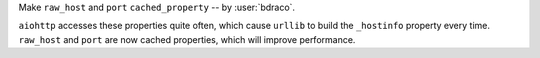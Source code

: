 Make ``raw_host`` and ``port`` ``cached_property`` -- by :user:`bdraco`.

``aiohttp`` accesses these properties quite often, which cause
``urllib`` to build the ``_hostinfo`` property every time.
``raw_host`` and ``port`` are now cached properties, which will
improve performance.
